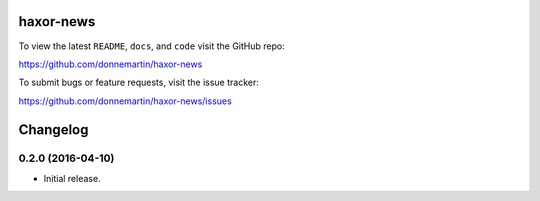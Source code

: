 .. figure:: http://i.imgur.com/C4mkc3L.gif
   :alt: 

|Build Status| |Codecov|

|PyPI version| |PyPI| |License|

haxor-news
==========

To view the latest ``README``, ``docs``, and ``code`` visit the GitHub
repo:

https://github.com/donnemartin/haxor-news

To submit bugs or feature requests, visit the issue tracker:

https://github.com/donnemartin/haxor-news/issues

Changelog
=========

0.2.0 (2016-04-10)
------------------

-  Initial release.

.. |Build Status| image:: https://travis-ci.org/donnemartin/haxor-news.svg?branch=master
   :target: https://travis-ci.org/donnemartin/haxor-news
.. |Codecov| image:: https://img.shields.io/codecov/c/github/donnemartin/haxor-news.svg
   :target: https://codecov.io/github/donnemartin/haxor-news/haxor-news
.. |PyPI version| image:: https://badge.fury.io/py/haxor-news.svg
   :target: http://badge.fury.io/py/haxor-news
.. |PyPI| image:: https://img.shields.io/pypi/pyversions/haxor-news.svg
   :target: https://pypi.python.org/pypi/haxor-news/
.. |License| image:: http://img.shields.io/:license-apache-blue.svg
   :target: http://www.apache.org/licenses/LICENSE-2.0.html
